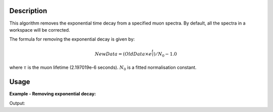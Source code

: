 .. algorithm::

.. summary::

.. alias::

.. properties::

Description
-----------

This algorithm removes the exponential time decay from a specified muon
spectra. By default, all the spectra in a workspace will be corrected.

The formula for removing the exponential decay is given by:

.. math:: NewData = (OldData\times{e^\frac{t}{\tau}})/N_0 - 1.0

where :math:`\tau` is the muon lifetime (2.197019e-6 seconds). :math:`N_0` is a
fitted normalisation constant.

Usage
-----

**Example - Removing exponential decay:**

.. testcode:: ExSimple

   y = [100, 150, 50, 10, 5]
   x = [1,2,3,4,5,6]
   input = CreateWorkspace(x,y)

   output = RemoveExpDecay(input)

   print "Exp. decay removed:", output.readY(0)

Output:

.. testoutput:: ExSimple

   Exp. decay removed: [-0.24271091  0.79071878 -0.05901962 -0.70332224 -0.76615428]

.. categories::

.. sourcelink::
